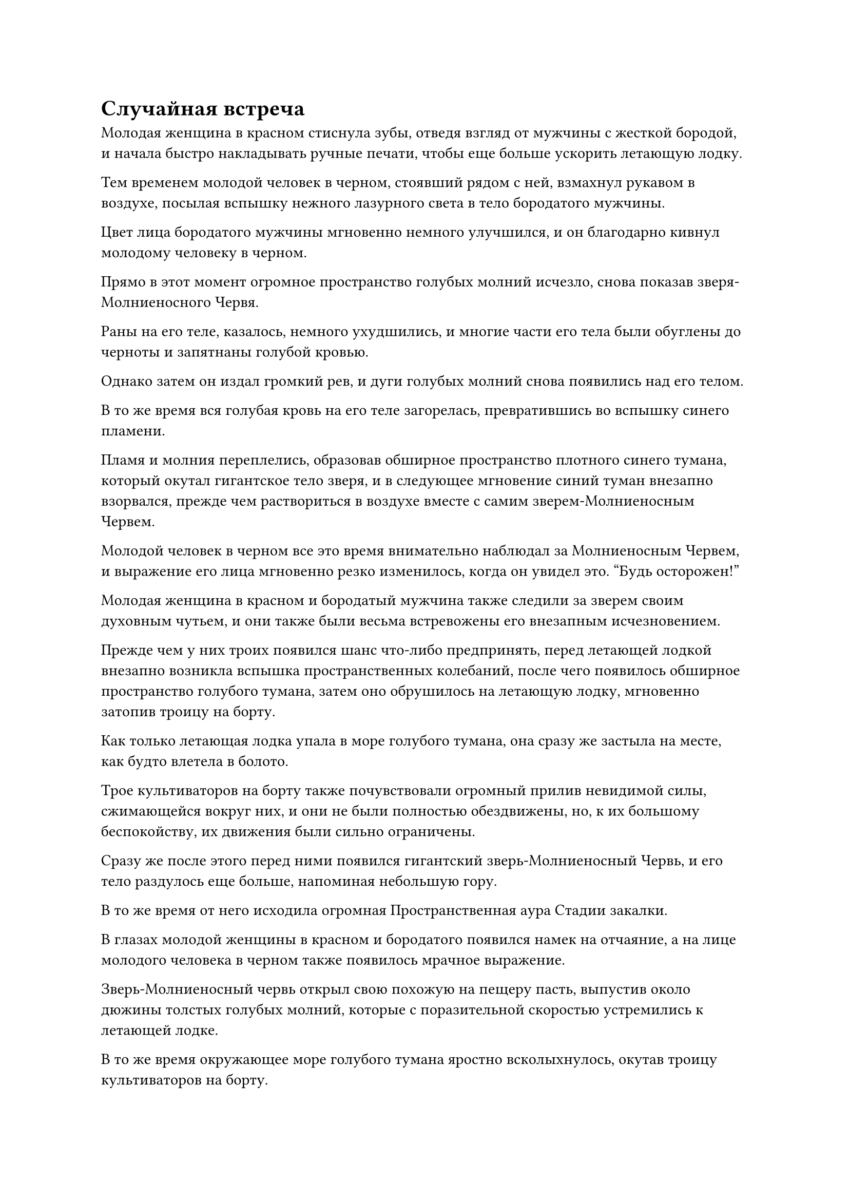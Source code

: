 = Случайная встреча

Молодая женщина в красном стиснула зубы, отведя взгляд от мужчины с жесткой бородой, и начала быстро накладывать ручные печати, чтобы еще больше ускорить летающую лодку.

Тем временем молодой человек в черном, стоявший рядом с ней, взмахнул рукавом в воздухе, посылая вспышку нежного лазурного света в тело бородатого мужчины.

Цвет лица бородатого мужчины мгновенно немного улучшился, и он благодарно кивнул молодому человеку в черном.

Прямо в этот момент огромное пространство голубых молний исчезло, снова показав зверя-Молниеносного Червя.

Раны на его теле, казалось, немного ухудшились, и многие части его тела были обуглены до черноты и запятнаны голубой кровью.

Однако затем он издал громкий рев, и дуги голубых молний снова появились над его телом.

В то же время вся голубая кровь на его теле загорелась, превратившись во вспышку синего пламени.

Пламя и молния переплелись, образовав обширное пространство плотного синего тумана, который окутал гигантское тело зверя, и в следующее мгновение синий туман внезапно взорвался, прежде чем раствориться в воздухе вместе с самим зверем-Молниеносным Червем.

Молодой человек в черном все это время внимательно наблюдал за Молниеносным Червем, и выражение его лица мгновенно резко изменилось, когда он увидел это. "Будь осторожен!"

Молодая женщина в красном и бородатый мужчина также следили за зверем своим духовным чутьем, и они также были весьма встревожены его внезапным исчезновением.

Прежде чем у них троих появился шанс что-либо предпринять, перед летающей лодкой внезапно возникла вспышка пространственных колебаний, после чего появилось обширное пространство голубого тумана, затем оно обрушилось на летающую лодку, мгновенно затопив троицу на борту.

Как только летающая лодка упала в море голубого тумана, она сразу же застыла на месте, как будто влетела в болото.

Трое культиваторов на борту также почувствовали огромный прилив невидимой силы, сжимающейся вокруг них, и они не были полностью обездвижены, но, к их большому беспокойству, их движения были сильно ограничены.

Сразу же после этого перед ними появился гигантский зверь-Молниеносный Червь, и его тело раздулось еще больше, напоминая небольшую гору.

В то же время от него исходила огромная Пространственная аура Стадии закалки.

В глазах молодой женщины в красном и бородатого появился намек на отчаяние, а на лице молодого человека в черном также появилось мрачное выражение.

Зверь-Молниеносный червь открыл свою похожую на пещеру пасть, выпустив около дюжины толстых голубых молний, которые с поразительной скоростью устремились к летающей лодке.

В то же время окружающее море голубого тумана яростно всколыхнулось, окутав троицу культиваторов на борту.

Затем море голубого тумана превратилось в огромный шар тумана, который клубился с огромной силой, в то время как внутри него вспыхивали дуги молний, и было неясно, что происходит внутри.

Прямо в этот момент шар голубого тумана резко затих, затем выпятился наружу, прежде чем взорваться с оглушительным грохотом, обнажив трио культиваторов внутри.

В этот момент молодой человек в черном держал гигантский огненно-малиновый меч длиной в несколько десятков футов. Меч горел обжигающим малиновым пламенем и испускал ужасающие колебания духовной силы.

Его лицо стало бледным как полотно, одежда превратилась в лохмотья, а из уголков губ стекала кровь.

Бородатый мужчина и молодая женщина в красном были в еще худшем состоянии. Одежда обоих была разорвана в клочья, а лица смертельно побледнели. В частности, тело бородатого мужчины было залито кровью, а его левая рука была отрублена по локоть.

Лазурной летающей лодки нигде не было видно, а обломки лодки духов едва можно было разглядеть в море тумана позади троицы.

Пламя на поверхности гигантского огненного меча, которым владел молодой человек в черном, на мгновение вспыхнуло, прежде чем быстро уменьшиться, превратившись в талисман малинового духа размером около полуметра с изображением огненного меча, нанесенным на его поверхность.

Талисман испускал грозные колебания духовной силы, присущие огненному атрибуту, но они были чрезвычайно нестабильны.

Внезапно талисман вспыхнул пламенем и в мгновение ока превратился в пепел.

При виде этого в глазах молодого человека в черном появилось страдальческое выражение, но у него не было времени горевать о талисмане, поскольку он закричал: "Беги!"

Сразу же после этого он улетел вдаль в виде полосы лазурного света, а бородатый мужчина и молодая женщина в красном также собрали то немногое, что осталось от их сил, и улетели так быстро, как только могли.

Однако они не смогли уйти далеко, прежде чем зверь-Молниеносный Червь вновь появился из голубого тумана позади них.

В нижней части его живота появилась длинная рана, и рана обильно кровоточила. Это была не та травма, над которой можно было насмехаться, но в целом зверь был в гораздо лучшем состоянии, чем троица людей-культиваторов.

Несмотря на то, что его добыча убегала, зверь-Молниеносный Червь, казалось, совсем не волновался, и в его глазах появился намек на насмешку.

Внезапно окружающий голубой туман окутал все его тело, и он с невероятной скоростью пустился в погоню за троицей культиваторов.

Все трое культиваторов-людей получили серьезные травмы, поэтому они летели намного медленнее, чем раньше, но скорость Зверя-Молниеносного Червя ни в малейшей степени не уменьшилась, и расстояние между ними быстро начало сокращаться.

Троица культиваторов была чрезвычайно встревожена, но они ничего не могли поделать.

Вскоре расстояние между ними сократилось до менее чем пяти километров.

На данный момент их запасы магической силы были близки к истощению, и ни у кого из них не было более могущественных сокровищ в рукаве, так что ситуация выглядела очень плачевной.

Прямо в этот момент на далеком горизонте внезапно из ниоткуда появилась полоса лазурного света, и она приближалась к ним с огромной скоростью.

Огромная аура, исходящая от полосы лазурного света, намного превосходила ауру троицы культиваторов и зверя-Молниеносного Червя позади них.

Отчаяние на лицах трех культиваторов мгновенно сменилось надеждой и восторгом, и все трое в унисон закричали: "Спаси нас, старший!"

Полоса лазурного света немного замедлилась, и троица культиваторов была в восторге, увидев это.

Намек на страх промелькнул в глазах зверя-Молниеносного Червя при виде полосы лазурного света, но когда он снова перевел взгляд на свою жертву, страх в его глазах мгновенно сменился злобным блеском.

Внезапно он застыл на месте, прежде чем открыть пасть, и бесчисленные дуги голубых молний появились в море тумана, прежде чем быстро сойтись к его пасти, в мгновение ока образовав гигантский шар молнии размером в несколько сотен футов.

Затем шаровая молния устремилась в сторону троицы культиваторов, в то время как зверь-Молниеносный Червь развернулся и убежал вдаль, окруженный морем голубого тумана.

Шаровая молния была чрезвычайно быстрой, и казалось, что она вот-вот поглотит троицу культиваторов в мгновение ока.

Холодное хрюканье раздалось из полосы лазурного света, сразу же после чего столб лазурного света толщиной с ведро спустился с небес, чтобы ударить в шаровую молнию.

Столб лазурного света с легкостью пронзил шар молнии, и Зверь-Молниеносный Червь пришел в ужас, увидев это.

Море тумана вокруг него яростно всколыхнулось, когда оно улетело вдаль с еще большей скоростью, только для того, чтобы из полосы лазурного света вырвался еще один столб лазурного света.

Столб лазурного света был намного быстрее, чем Зверь-Молниеносный Червь, догнав его в мгновение ока, прежде чем превратиться в гигантскую полосу ци лазурного меча длиной в несколько тысяч футов.

Море голубого тумана мгновенно разорвалось, обнажив Зверя-Молниеносного Червя внутри.

Зверь застыл как вкопанный, и по всему его телу тянулась глубокая рана.

В следующее мгновение его огромное тело раскололось на две половины, и огромное количество голубой крови вперемешку с внутренними органами пролилось дождем в море внизу.

Все трое культиваторов остановились как вкопанные и наблюдали за разворачивающейся ситуацией с выражением благоговейного ужаса на лицах.

Только тогда полоска лазурного света в воздухе исчезла, и показался мужчина средних лет с квадратным лицом.

Троица земледельцев переглянулась друг с другом, затем поспешно подлетела к мужчине средних лет, прежде чем отвесить глубокие, уважительные поклоны. "Спасибо, что спасли наши жизни, старший!"

Тот факт, что он смог так легко убить Зверя-Молниеносного Червя, указывал на то, что он был, по крайней мере, культиватором Интеграции тела, и он мог даже быть Великим культиватором Вознесения, поэтому они должны были относиться к нему с величайшим уважением.

Мужчина средних лет взглянул на троицу, и его взгляд на мгновение задержался на молодом человеке в черном, когда он спросил: "Вы все земледельцы острова Черного Ветра?"

"Верно. Мы живем на острове Черного Ветра, и я вырос в городе Черного Ветра, так что я очень хорошо знаком там со всем. Если вам что-нибудь понадобится, я буду рад услужить, сеньор", - немедленно ответил молодой человек в черном.

"Вы говорите как гид", - заметил мужчина средних лет со слабой улыбкой.

"По правде говоря, я действительно некоторое время работал гидом в прошлом", - ответил молодой человек в черном со слегка смущенной улыбкой.

"Как тебя зовут?" - спросил мужчина средних лет.

"Меня зовут Му Сюэ. Эти двое - Фан Си и Фан Вэй", - почтительно ответил молодой человек в черном.

Мужчина средних лет приподнял бровь, услышав это, и ничего не сказал в ответ.

Этим человеком был не кто иной, как Хань Ли, который, наконец, прибыл на остров Черного Ветра примерно после месяца путешествия.

Он, конечно, не ожидал встретить здесь Му Сюэ, и если бы не тот факт, что они были знакомыми, он бы не остановился, чтобы спасти их. В конце концов, культиваторы очень часто погибали во время сражений с демоническими тварями.

Когда они расстались, Му Сюэ был только на стадии формирования Ядра, но с тех пор он достиг Стадии Трансформации Божества, и хотя он извлек пользу из духовных камней и искусства культивирования, дарованных ему Хань Ли, это все еще был довольно впечатляющий темп улучшения.

Му Сюэ, естественно, не опознал его, и он также не собирался раскрывать свою личность Му Сюэ.

Троица Му Сюэ была довольно озадачена молчанием Хань Ли, но они не осмелились прервать его, поэтому им оставалось только молча стоять вместе.

"Это место не очень безопасное. Так уж случилось, что я направляюсь в Город Черного Ветра, так что я отвезу тебя туда", - сказал Хань Ли.

Говоря это, он похлопал по своей сумке для хранения, и шар лазурного света вылетел изнутри, образовав замысловатую духовную лодку размером с ладонь, напоминающую лазурную птицу.

Затем летающая лодка быстро увеличилась до более чем 100 футов в длину, и четыре пушистых лазурных крыла появились по обе стороны лодки во вспышке лазурного света. Они напоминали крылья неоперившегося птенца, и они быстро хлопали, удерживая летающую лодку в воздухе.

"Вау, это так очаровательно!" - не удержалась от восклицания молодая женщина в красном.

Бородатый мужчина в данный момент занимался своими собственными травмами, и, услышав это, он немедленно повернулся к молодой женщине с предупреждающим взглядом.

Молодая женщина в красном сразу поняла свою ошибку. С ее стороны было бы уместно похвалить летающую лодку этого старшеклассника как глубокомысленную, но называть ее очаровательной было совсем не совсем уместно, и она поспешно опустила голову, когда на ее лице появился слабый румянец.

"Все в порядке. Поднимайся на борт, - сказал Хань Ли с теплой улыбкой.

Му Сюэ и молодая женщина в красном немедленно подчинились, взлетев на лодку, в то время как бородатый мужчина нерешительно взглянул на Хань Ли, затем снова посмотрел на тушу демонического зверя внизу и сказал: "Пожалуйста, простите меня за мою грубость, старший, но эта туша зверя-молниеносного червя..."

"Все в порядке. Мне эта туша ни к чему, так что, если ты хочешь ее, то можешь взять", - безразличным голосом сказал Хань Ли.

#pagebreak()